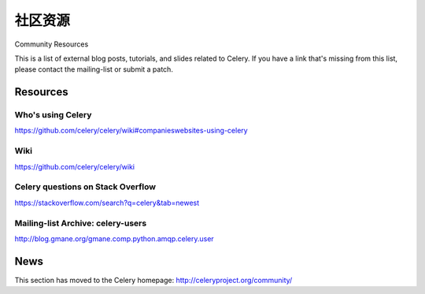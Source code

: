 .. _community:

=======================
社区资源
=======================

Community Resources

This is a list of external blog posts, tutorials, and slides related
to Celery. If you have a link that's missing from this list, please
contact the mailing-list or submit a patch.



.. _community-resources:

Resources
=========

.. _res-using-celery:

Who's using Celery
------------------

https://github.com/celery/celery/wiki#companieswebsites-using-celery

.. _res-wiki:

Wiki
----

https://github.com/celery/celery/wiki

.. _res-stackoverflow:

Celery questions on Stack Overflow
----------------------------------

https://stackoverflow.com/search?q=celery&tab=newest

.. _res-mailing-list-archive:

Mailing-list Archive: celery-users
----------------------------------

http://blog.gmane.org/gmane.comp.python.amqp.celery.user

.. _res-irc-logs:

.. _community-news:

News
====

This section has moved to the Celery homepage:
http://celeryproject.org/community/
